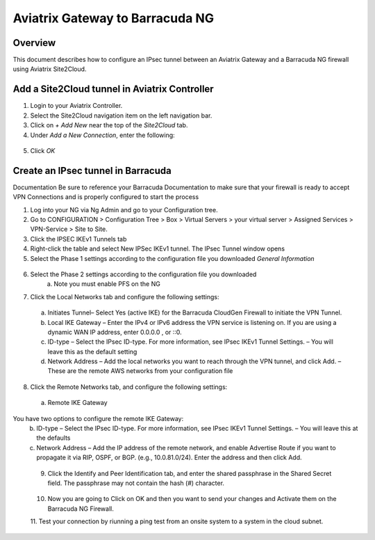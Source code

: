 .. meta::
   :description: Site2Cloud (Aviatrix Gateway - Barracuda Ng Firewall)
   :keywords: Barracuda, aviatrix, site2cloud



=====================================================================
Aviatrix Gateway to Barracuda NG
=====================================================================

Overview
--------
This document describes how to configure an IPsec tunnel between an Aviatrix Gateway and a Barracuda NG firewall using Aviatrix Site2Cloud.

Add a Site2Cloud tunnel in Aviatrix Controller
-----------------------------------------------
1. Login to your Aviatrix Controller.
2. Select the Site2Cloud navigation item on the left navigation bar.
3. Click on `+ Add New` near the top of the `Site2Cloud` tab.
4. Under `Add a New Connection`, enter the following:

  +-------------------------------+------------------------------------------+
  | Field                         | Expected Value                           |
  +===============================+==========================================+
  | VPC ID / VNet Name            | Select the VPC where this tunnel will    |
  |                               | terminate in the cloud.                  |
  +-------------------------------+------------------------------------------+
  | Connection Type               | `Unmapped` unless there is an            |
  |                               | overlapping CIDR block.                  |
  +-------------------------------+------------------------------------------+
  | Connection Name               | Name this connection.  This connection   |
  |                               | represents the connectivity to the       |
  |                               | edge device.                             |
  +-------------------------------+------------------------------------------+
  | Remote Gateway Type           | `Generic`                                |
  +-------------------------------+------------------------------------------+
  | Tunnel Type                   | `UDP`                                    |
  +-------------------------------+------------------------------------------+
  | Algorithms                    | Unchecked                                |
  +-------------------------------+------------------------------------------+
  | Encryption over ExpressRoute/ | Unchecked                                |
  | DirectConnect                 |                                          |
  +-------------------------------+------------------------------------------+
  | Enable HA                     | Unchecked                                |
  +-------------------------------+------------------------------------------+
  | Primary Cloud Gateway         | Select the Gateway where the tunnel will |
  |                               | terminate in this VPC.                   |
  +-------------------------------+------------------------------------------+
  | Remote Gateway IP Address     | IP address of the Barracuda device.        |
  +-------------------------------+------------------------------------------+
  | Pre-shared Key                | Optional.  Enter the pre-shared key for  |
  |                               | this connection.  If nothing is entered  |
  |                               | one will be generated for you.           |
  +-------------------------------+------------------------------------------+
  | Remote Subnet                 | Enter the CIDR representing the network  |
  |                               | behind the edge device that this tunnel  |
  |                               | supports.                                |
  +-------------------------------+------------------------------------------+
  | Local Subnet                  | The CIDR block that should be advertised |
  |                               | on pfSense for the cloud network (will   |
  |                               | default to the VPC CIDR block)           |
  +-------------------------------+------------------------------------------+

5. Click `OK`

Create an IPsec tunnel in Barracuda
---------------------------------

Documentation
Be sure to reference your Barracuda Documentation to make sure that your firewall is ready to accept VPN Connections and is properly configured to start the process

1. Log into your NG via Ng Admin and go to your Configuration tree.
2. Go to CONFIGURATION > Configuration Tree > Box > Virtual Servers > your virtual server > Assigned Services > VPN-Service > Site to Site.
3. Click the IPSEC IKEv1 Tunnels tab
4. Right-click the table and select New IPSec IKEv1 tunnel. The IPsec Tunnel window opens
5. Select the Phase 1 settings according to the configuration file you downloaded    *General Information*
 |imageExamplePhase1-Step5|

6. Select the Phase 2 settings according to the configuration file you downloaded
    a.	Note you must enable PFS on the NG
|imageExamplePhase2-Step6|

7.	Click the Local Networks tab and configure the following settings:
    a.	Initiates Tunnel– Select Yes (active IKE) for the Barracuda CloudGen Firewall to initiate the VPN Tunnel.
    b.	Local IKE Gateway – Enter the IPv4 or IPv6 address the VPN service is listening on. If you are using a dynamic WAN IP address, enter 0.0.0.0 , or ::0.
    c.	ID-type – Select the IPsec ID-type. For more information, see IPsec IKEv1 Tunnel Settings. – You will leave this as the default setting
    d.	Network Address – Add the local networks you want to reach through the VPN tunnel, and click Add. – These are the remote AWS networks from your configuration file
|imageExampleStep7|
 
8.	Click the Remote Networks tab, and configure the following settings:
    a.	Remote IKE Gateway
You have two options to configure the remote IKE Gateway:
    b.	ID-type – Select the IPsec ID-type. For more information, see IPsec IKEv1 Tunnel Settings. – You will leave this at the defaults 
    c.	Network Address – Add the IP address of the remote network, and enable Advertise Route if you want to propagate it via RIP, OSPF, or BGP. (e.g., 10.0.81.0/24). Enter the address and then click Add.
|imageExampleStep8|
  
 9.	Click the Identify and Peer Identification tab, and enter the shared passphrase in the Shared Secret field. The passphrase may not contain the hash (#) character.  
|imageExampleStep9|
 
 10. Now you are going to Click on OK and then you want to send your changes and Activate them on the Barracuda NG Firewall.
 11. Test your connection by riunning a ping test from an onsite system to a system in the cloud subnet.
 |imageExamplePingTest| 
 
 
.. |imageExamplePhase1-Step5| image:: Site2Cloud_Barracuda_media/Phase1-Step5.png
.. |imageExamplePhase2-Step6| image:: Site2Cloud_Barracuda_media/Phase2-Step6.png 
.. |imageExampleStep7| image:: Site2Cloud_Barracuda_media/Step 7.png
.. |imageExampleStep8| image:: Site2Cloud_Barracuda_media/Step 8.png
.. |imageExampleStep9| image:: Site2Cloud_Barracuda_media/Step 9.png
.. |imageExamplePingTest| image:: Site2Cloud_Barracuda_media/pingtest.png
